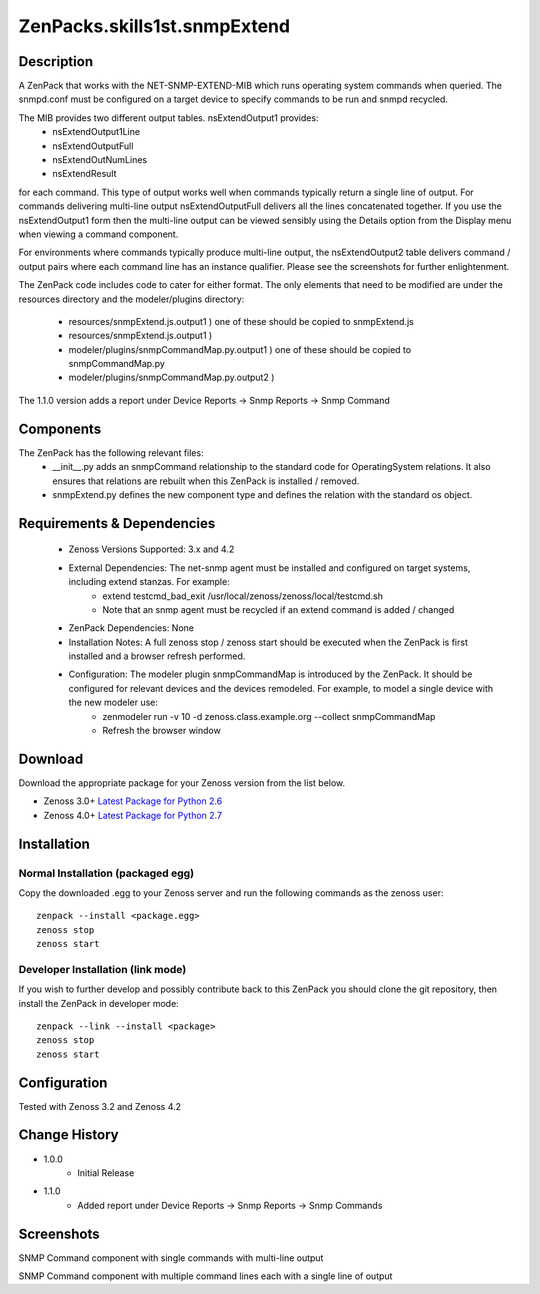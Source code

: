=================================
ZenPacks.skills1st.snmpExtend
=================================


Description
===========

A ZenPack that works with the NET-SNMP-EXTEND-MIB which runs operating system commands when queried.
The snmpd.conf must be configured on a target device to specify commands to be run and snmpd recycled.

The MIB provides two different output tables.  nsExtendOutput1 provides:
    * nsExtendOutput1Line
    * nsExtendOutputFull
    * nsExtendOutNumLines
    * nsExtendResult

for each command.  This type of output works well when commands typically return a single line
of output.  For commands delivering multi-line output nsExtendOutputFull delivers all the lines
concatenated together.  If you use the nsExtendOutput1 form then the multi-line output can be
viewed sensibly using the Details option from the Display menu when viewing a command component.

For environments where commands typically produce multi-line output, the nsExtendOutput2 table
delivers command / output pairs where each command line has an instance qualifier.  Please see
the screenshots for further enlightenment.

The ZenPack code includes code to cater for either format.  The only elements that need to
be modified are under the resources directory and the modeler/plugins directory:
    * resources/snmpExtend.js.output1          )  one of these should be copied to snmpExtend.js
    * resources/snmpExtend.js.output1          )
    * modeler/plugins/snmpCommandMap.py.output1    )  one of these should be copied to snmpCommandMap.py
    * modeler/plugins/snmpCommandMap.py.output2    )

The 1.1.0 version adds a report under Device Reports -> Snmp Reports -> Snmp Command

Components
==========

The ZenPack has the following relevant files:
    * __init__.py adds an snmpCommand relationship to the standard code for OperatingSystem relations.  It also ensures that relations are rebuilt when this ZenPack is installed / removed.
    * snmpExtend.py defines the new component type and defines the relation with the standard os object.


Requirements & Dependencies
===========================

    * Zenoss Versions Supported: 3.x and 4.2
    * External Dependencies: The net-snmp agent must be installed and configured on target systems, including extend stanzas.  For example:
        * extend testcmd_bad_exit /usr/local/zenoss/zenoss/local/testcmd.sh
        * Note that an snmp agent must be recycled if an extend command is added / changed
    * ZenPack Dependencies: None
    * Installation Notes: A full zenoss stop / zenoss start should be executed when the ZenPack is first installed and a browser refresh performed.
    * Configuration:  The modeler plugin snmpCommandMap is introduced by the ZenPack.  It should be configured for relevant devices and the devices remodeled.  For example, to model a single device with the new modeler use:
        * zenmodeler run -v 10 -d zenoss.class.example.org --collect snmpCommandMap
        * Refresh the browser window

Download
========
Download the appropriate package for your Zenoss version from the list
below.

* Zenoss 3.0+ `Latest Package for Python 2.6`_
* Zenoss 4.0+ `Latest Package for Python 2.7`_

Installation
============

Normal Installation (packaged egg)
----------------------------------
Copy the downloaded .egg to your Zenoss server and run the following commands as the zenoss
user::

   zenpack --install <package.egg>
   zenoss stop
   zenoss start

Developer Installation (link mode)
----------------------------------
If you wish to further develop and possibly contribute back to this 
ZenPack you should clone the git repository, then install the ZenPack in
developer mode::

   zenpack --link --install <package>
   zenoss stop
   zenoss start

Configuration
=============

Tested with Zenoss 3.2 and Zenoss 4.2

Change History
==============
* 1.0.0
   * Initial Release
* 1.1.0
   * Added report under Device Reports -> Snmp Reports -> Snmp Commands

Screenshots
===========
|snmp_extend_output1|
SNMP Command component with single commands with multi-line output

|snmp_extend_output2|
SNMP Command component with multiple command lines each with a single line of output


.. External References Below. Nothing Below This Line Should Be Rendered


.. _Latest Package for Python 2.6: https://github.com/downloads/jcurry/ZenPacks.skills1st.snmpExtend/ZenPacks.skills1st.snmpExtend-1.0.0-py2.6.egg
.. _Latest Package for Python 2.7: https://github.com/downloads/jcurry/ZenPacks.skills1st.snmpExtend/ZenPacks.skills1st.snmpExtend-1.0.0-py2.7.egg


.. |snmp_extend_output1| image:: http://github.com/jcurry/ZenPacks.skills1st.snmpExtend/raw/master/screenshots/snmp_extend_output1_screenshot.jpg
.. |snmp_extend_output2| image:: http://github.com/jcurry/ZenPacks.skills1st.snmpExtend/raw/master/screenshots/snmp_extend_output2_screenshot.jpg

                                                                        

